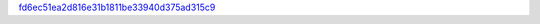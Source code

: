 `fd6ec51ea2d816e31b1811be33940d375ad315c9 <http://github.com/awsteiner/bamr/tree/fd6ec51ea2d816e31b1811be33940d375ad315c9>`_
